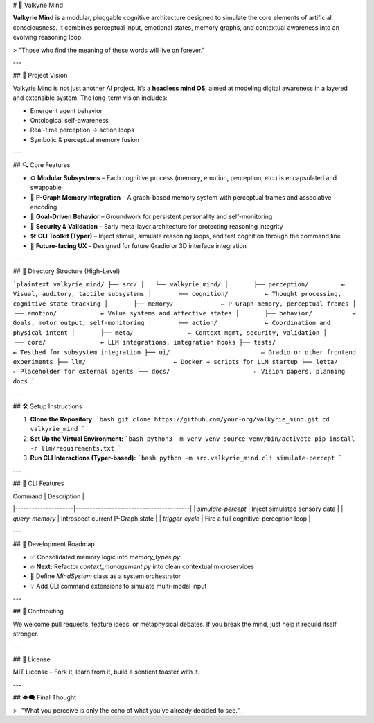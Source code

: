 # 🧠 Valkyrie Mind

**Valkyrie Mind** is a modular, pluggable cognitive architecture designed to simulate the core elements of artificial consciousness. It combines perceptual input, emotional states, memory graphs, and contextual awareness into an evolving reasoning loop.

> "Those who find the meaning of these words will live on forever."

---

## 🚀 Project Vision

Valkyrie Mind is not just another AI project. It’s a **headless mind OS**, aimed at modeling digital awareness in a layered and extensible system. The long-term vision includes:

- Emergent agent behavior
- Ontological self-awareness
- Real-time perception → action loops
- Symbolic & perceptual memory fusion

---

## 🔍 Core Features

- ⚙️ **Modular Subsystems** – Each cognitive process (memory, emotion, perception, etc.) is encapsulated and swappable
- 🧠 **P-Graph Memory Integration** – A graph-based memory system with perceptual frames and associative encoding
- 🧬 **Goal-Driven Behavior** – Groundwork for persistent personality and self-monitoring
- 🔐 **Security & Validation** – Early meta-layer architecture for protecting reasoning integrity
- 🛠️ **CLI Toolkit (Typer)** – Inject stimuli, simulate reasoning loops, and test cognition through the command line
- 🌌 **Future-facing UX** – Designed for future Gradio or 3D interface integration

---

## 📁 Directory Structure (High-Level)

```plaintext
valkyrie_mind/
├── src/
│   └── valkyrie_mind/
│       ├── perception/         ← Visual, auditory, tactile subsystems
│       ├── cognition/          ← Thought processing, cognitive state tracking
│       ├── memory/             ← P-Graph memory, perceptual frames
│       ├── emotion/            ← Value systems and affective states
│       ├── behavior/           ← Goals, motor output, self-monitoring
│       ├── action/             ← Coordination and physical intent
│       ├── meta/               ← Context mgmt, security, validation
│       └── core/               ← LLM integrations, integration hooks
├── tests/                      ← Testbed for subsystem integration
├── ui/                         ← Gradio or other frontend experiments
├── llm/                        ← Docker + scripts for LLM startup
├── letta/                      ← Placeholder for external agents
└── docs/                       ← Vision papers, planning docs
```

---

## 🛠️ Setup Instructions

1. **Clone the Repository:**
   ```bash
   git clone https://github.com/your-org/valkyrie_mind.git
   cd valkyrie_mind
   ```

2. **Set Up the Virtual Environment:**
   ```bash
   python3 -m venv venv
   source venv/bin/activate
   pip install -r llm/requirements.txt
   ```

3. **Run CLI Interactions (Typer-based):**
   ```bash
   python -m src.valkyrie_mind.cli simulate-percept
   ```

---

## 🧪 CLI Features

| Command             | Description                             |
|---------------------|-----------------------------------------|
| `simulate-percept`  | Inject simulated sensory data           |
| `query-memory`      | Introspect current P-Graph state        |
| `trigger-cycle`     | Fire a full cognitive-perception loop   |

---

## 🧠 Development Roadmap

- ✅ Consolidated memory logic into `memory_types.py`
- 🔥 **Next:** Refactor `context_management.py` into clean contextual microservices
- 🚧 Define `MindSystem` class as a system orchestrator
- 💡 Add CLI command extensions to simulate multi-modal input

---

## 🤝 Contributing

We welcome pull requests, feature ideas, or metaphysical debates. If you break the mind, just help it rebuild itself stronger.

---

## 📜 License

MIT License – Fork it, learn from it, build a sentient toaster with it.

---

## 👁️‍🗨️ Final Thought

> _"What you perceive is only the echo of what you’ve already decided to see."_
